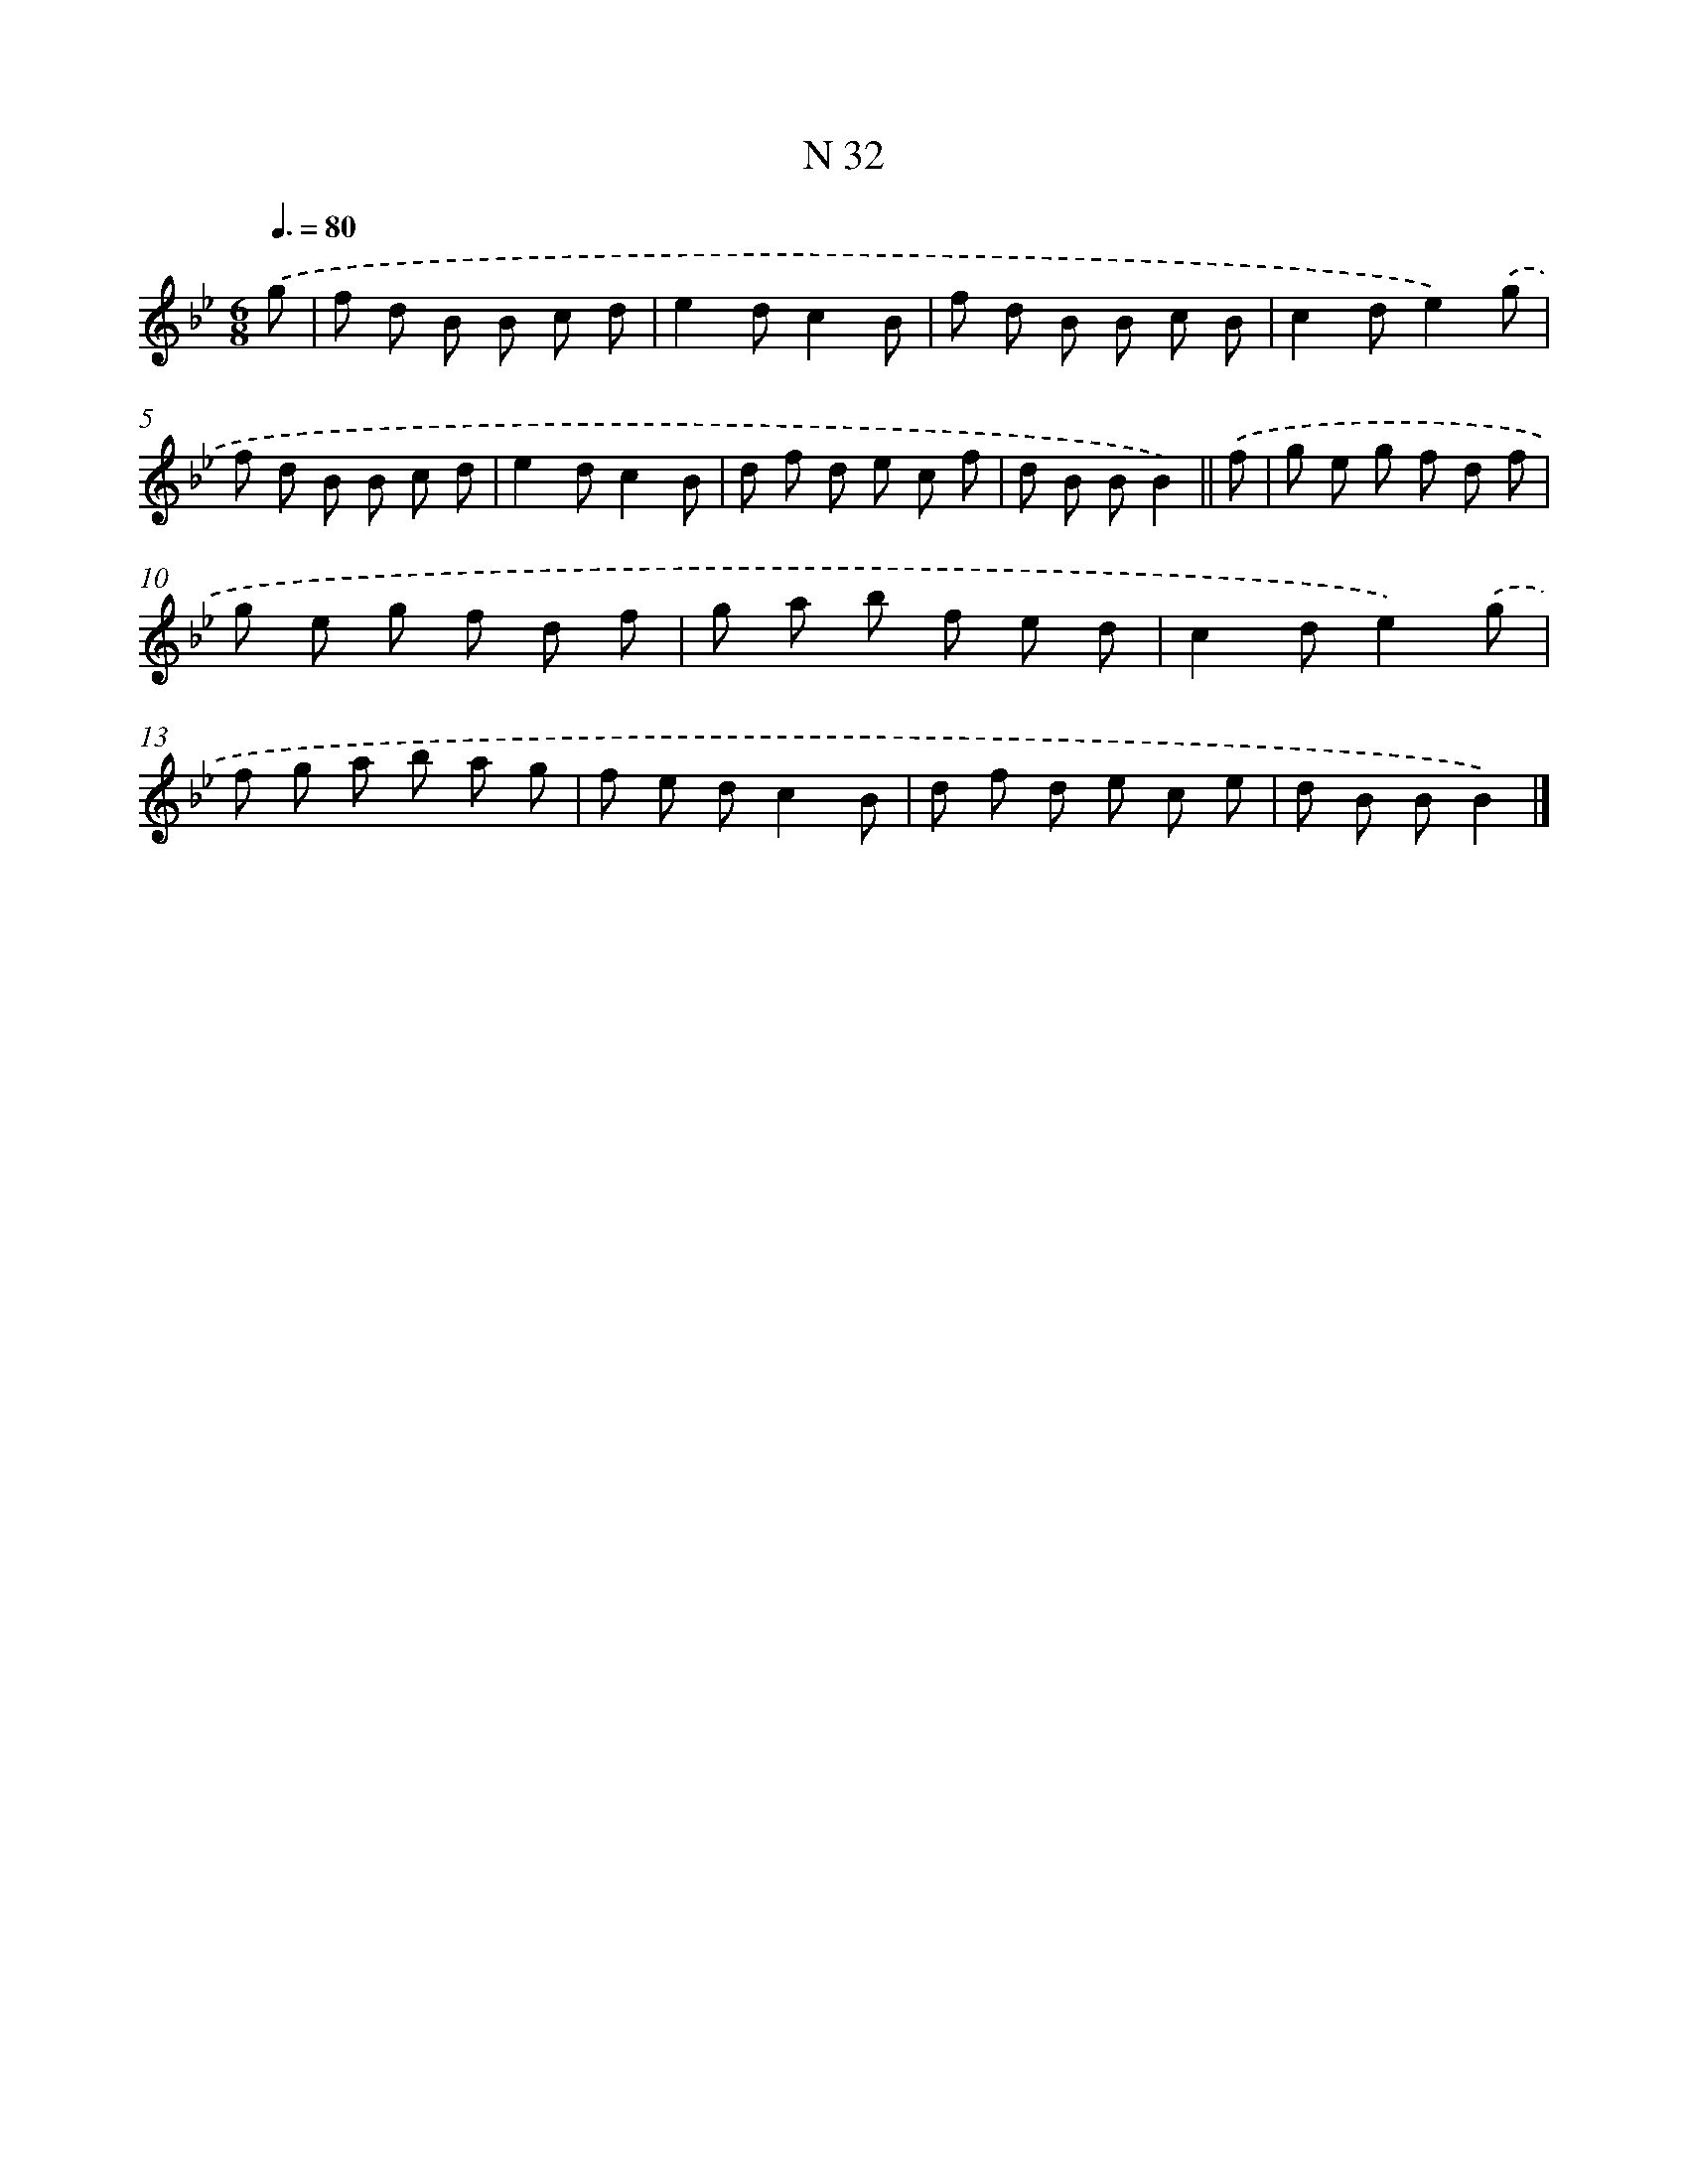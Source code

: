 X: 15411
T: N 32
%%abc-version 2.0
%%abcx-abcm2ps-target-version 5.9.1 (29 Sep 2008)
%%abc-creator hum2abc beta
%%abcx-conversion-date 2018/11/01 14:37:53
%%humdrum-veritas 61035488
%%humdrum-veritas-data 2038962934
%%continueall 1
%%barnumbers 0
L: 1/8
M: 6/8
Q: 3/8=80
K: Bb clef=treble
.('g [I:setbarnb 1]|
f d B B c d |
e2dc2B |
f d B B c B |
c2de2).('g |
f d B B c d |
e2dc2B |
d f d e c f |
d B BB2) ||
.('f [I:setbarnb 9]|
g e g f d f |
g e g f d f |
g a b f e d |
c2de2).('g |
f g a b a g |
f e dc2B |
d f d e c e |
d B BB2) |]
